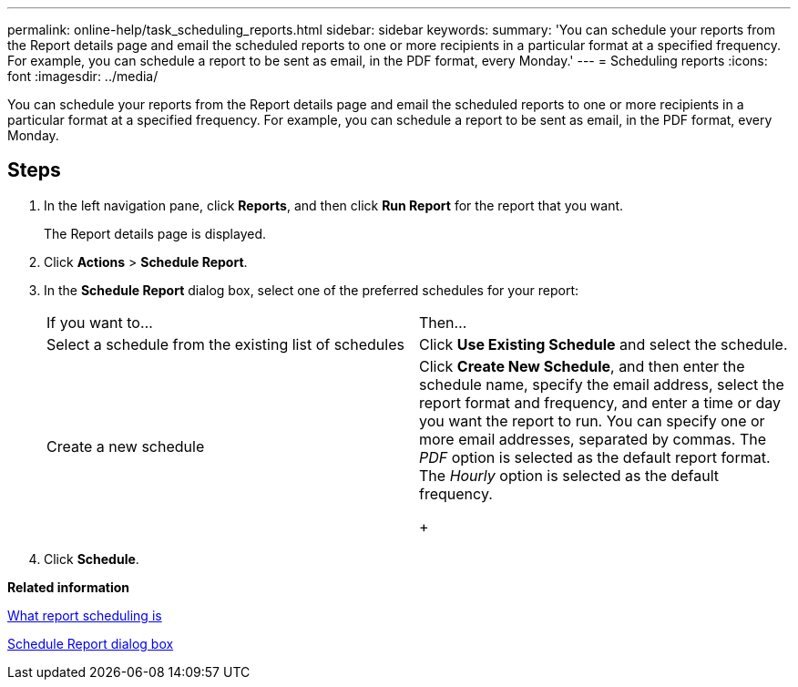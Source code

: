 ---
permalink: online-help/task_scheduling_reports.html
sidebar: sidebar
keywords: 
summary: 'You can schedule your reports from the Report details page and email the scheduled reports to one or more recipients in a particular format at a specified frequency. For example, you can schedule a report to be sent as email, in the PDF format, every Monday.'
---
= Scheduling reports
:icons: font
:imagesdir: ../media/

[.lead]
You can schedule your reports from the Report details page and email the scheduled reports to one or more recipients in a particular format at a specified frequency. For example, you can schedule a report to be sent as email, in the PDF format, every Monday.

== Steps

. In the left navigation pane, click *Reports*, and then click *Run Report* for the report that you want.
+
The Report details page is displayed.

. Click *Actions* > *Schedule Report*.
. In the *Schedule Report* dialog box, select one of the preferred schedules for your report:
+
|===
| If you want to...| Then...
a|
Select a schedule from the existing list of schedules
a|
Click *Use Existing Schedule* and select the schedule.
a|
Create a new schedule
a|
Click *Create New Schedule*, and then enter the schedule name, specify the email address, select the report format and frequency, and enter a time or day you want the report to run.     You can specify one or more email addresses, separated by commas. The _PDF_ option is selected as the default report format. The _Hourly_ option is selected as the default frequency.
+
|===

. Click *Schedule*.

*Related information*

xref:concept_what_report_scheduling_is.adoc[What report scheduling is]

xref:reference_schedule_report_dialog_box_um_6_2.adoc[Schedule Report dialog box]
